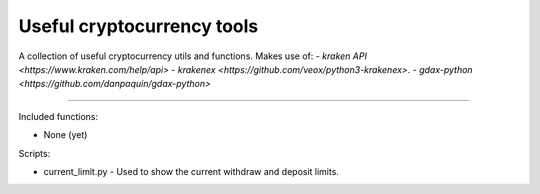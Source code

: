 Useful cryptocurrency tools
===========================

A collection of useful cryptocurrency utils and functions. Makes use of:
- `kraken API <https://www.kraken.com/help/api>`
- `krakenex <https://github.com/veox/python3-krakenex>`.
- `gdax-python <https://github.com/danpaquin/gdax-python>`

----

Included functions:

- None (yet)

Scripts:

- current_limit.py - Used to show the current withdraw and deposit limits.


